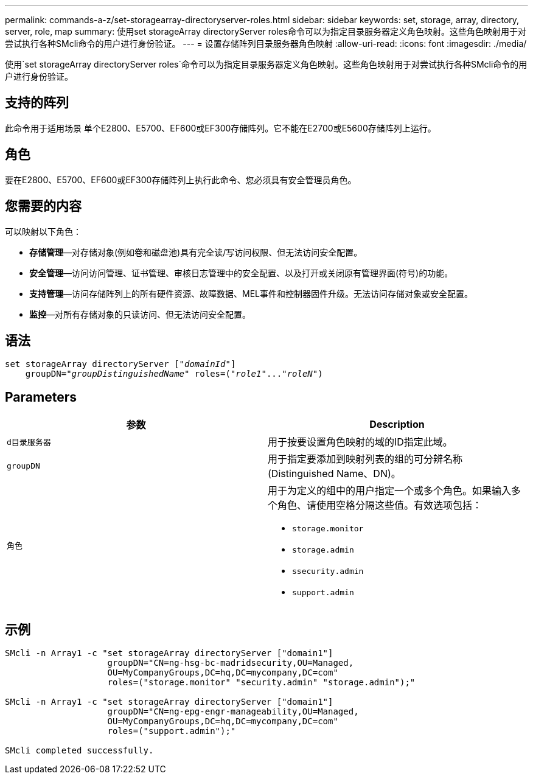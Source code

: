 ---
permalink: commands-a-z/set-storagearray-directoryserver-roles.html 
sidebar: sidebar 
keywords: set, storage, array, directory, server, role, map 
summary: 使用set storageArray directoryServer roles命令可以为指定目录服务器定义角色映射。这些角色映射用于对尝试执行各种SMcli命令的用户进行身份验证。 
---
= 设置存储阵列目录服务器角色映射
:allow-uri-read: 
:icons: font
:imagesdir: ./media/


[role="lead"]
使用`set storageArray directoryServer roles`命令可以为指定目录服务器定义角色映射。这些角色映射用于对尝试执行各种SMcli命令的用户进行身份验证。



== 支持的阵列

此命令用于适用场景 单个E2800、E5700、EF600或EF300存储阵列。它不能在E2700或E5600存储阵列上运行。



== 角色

要在E2800、E5700、EF600或EF300存储阵列上执行此命令、您必须具有安全管理员角色。



== 您需要的内容

可以映射以下角色：

* *存储管理*—对存储对象(例如卷和磁盘池)具有完全读/写访问权限、但无法访问安全配置。
* *安全管理*—访问访问管理、证书管理、审核日志管理中的安全配置、以及打开或关闭原有管理界面(符号)的功能。
* *支持管理*—访问存储阵列上的所有硬件资源、故障数据、MEL事件和控制器固件升级。无法访问存储对象或安全配置。
* *监控*—对所有存储对象的只读访问、但无法访问安全配置。




== 语法

[listing, subs="+macros"]
----

set storageArray directoryServer pass:quotes[["_domainId_"]]
    groupDN=pass:quotes["_groupDistinguishedName_"] roles=pass:quotes[("_role1_"..."_roleN_")]
----


== Parameters

[cols="2*"]
|===
| 参数 | Description 


 a| 
`d目录服务器`
 a| 
用于按要设置角色映射的域的ID指定此域。



 a| 
`groupDN`
 a| 
用于指定要添加到映射列表的组的可分辨名称(Distinguished Name、DN)。



 a| 
`角色`
 a| 
用于为定义的组中的用户指定一个或多个角色。如果输入多个角色、请使用空格分隔这些值。有效选项包括：

* `storage.monitor`
* `storage.admin`
* `ssecurity.admin`
* `support.admin`


|===


== 示例

[listing]
----

SMcli -n Array1 -c "set storageArray directoryServer ["domain1"]
                    groupDN="CN=ng-hsg-bc-madridsecurity,OU=Managed,
                    OU=MyCompanyGroups,DC=hq,DC=mycompany,DC=com"
                    roles=("storage.monitor" "security.admin" "storage.admin");"

SMcli -n Array1 -c "set storageArray directoryServer ["domain1"]
                    groupDN="CN=ng-epg-engr-manageability,OU=Managed,
                    OU=MyCompanyGroups,DC=hq,DC=mycompany,DC=com"
                    roles=("support.admin");"

SMcli completed successfully.
----